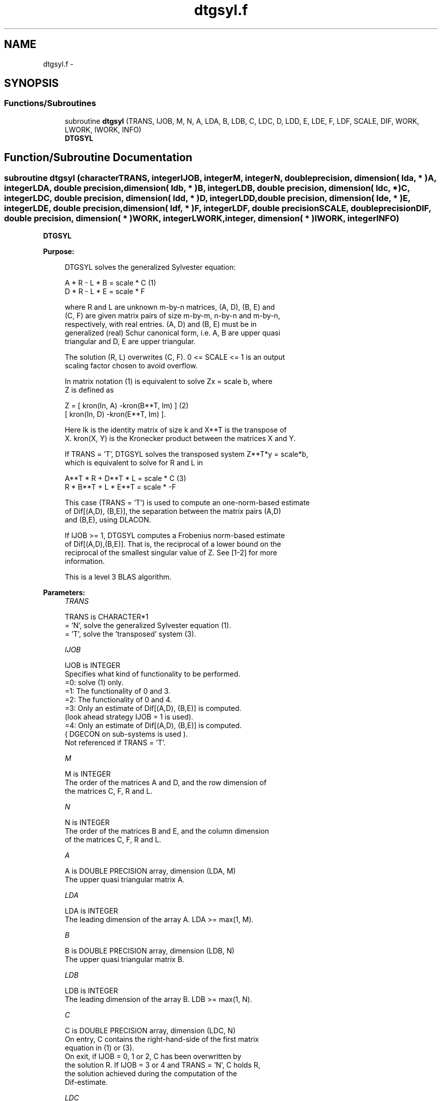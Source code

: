 .TH "dtgsyl.f" 3 "Sat Nov 16 2013" "Version 3.4.2" "LAPACK" \" -*- nroff -*-
.ad l
.nh
.SH NAME
dtgsyl.f \- 
.SH SYNOPSIS
.br
.PP
.SS "Functions/Subroutines"

.in +1c
.ti -1c
.RI "subroutine \fBdtgsyl\fP (TRANS, IJOB, M, N, A, LDA, B, LDB, C, LDC, D, LDD, E, LDE, F, LDF, SCALE, DIF, WORK, LWORK, IWORK, INFO)"
.br
.RI "\fI\fBDTGSYL\fP \fP"
.in -1c
.SH "Function/Subroutine Documentation"
.PP 
.SS "subroutine dtgsyl (characterTRANS, integerIJOB, integerM, integerN, double precision, dimension( lda, * )A, integerLDA, double precision, dimension( ldb, * )B, integerLDB, double precision, dimension( ldc, * )C, integerLDC, double precision, dimension( ldd, * )D, integerLDD, double precision, dimension( lde, * )E, integerLDE, double precision, dimension( ldf, * )F, integerLDF, double precisionSCALE, double precisionDIF, double precision, dimension( * )WORK, integerLWORK, integer, dimension( * )IWORK, integerINFO)"

.PP
\fBDTGSYL\fP  
.PP
\fBPurpose: \fP
.RS 4

.PP
.nf
 DTGSYL solves the generalized Sylvester equation:

             A * R - L * B = scale * C                 (1)
             D * R - L * E = scale * F

 where R and L are unknown m-by-n matrices, (A, D), (B, E) and
 (C, F) are given matrix pairs of size m-by-m, n-by-n and m-by-n,
 respectively, with real entries. (A, D) and (B, E) must be in
 generalized (real) Schur canonical form, i.e. A, B are upper quasi
 triangular and D, E are upper triangular.

 The solution (R, L) overwrites (C, F). 0 <= SCALE <= 1 is an output
 scaling factor chosen to avoid overflow.

 In matrix notation (1) is equivalent to solve  Zx = scale b, where
 Z is defined as

            Z = [ kron(In, A)  -kron(B**T, Im) ]         (2)
                [ kron(In, D)  -kron(E**T, Im) ].

 Here Ik is the identity matrix of size k and X**T is the transpose of
 X. kron(X, Y) is the Kronecker product between the matrices X and Y.

 If TRANS = 'T', DTGSYL solves the transposed system Z**T*y = scale*b,
 which is equivalent to solve for R and L in

             A**T * R + D**T * L = scale * C           (3)
             R * B**T + L * E**T = scale * -F

 This case (TRANS = 'T') is used to compute an one-norm-based estimate
 of Dif[(A,D), (B,E)], the separation between the matrix pairs (A,D)
 and (B,E), using DLACON.

 If IJOB >= 1, DTGSYL computes a Frobenius norm-based estimate
 of Dif[(A,D),(B,E)]. That is, the reciprocal of a lower bound on the
 reciprocal of the smallest singular value of Z. See [1-2] for more
 information.

 This is a level 3 BLAS algorithm.
.fi
.PP
 
.RE
.PP
\fBParameters:\fP
.RS 4
\fITRANS\fP 
.PP
.nf
          TRANS is CHARACTER*1
          = 'N', solve the generalized Sylvester equation (1).
          = 'T', solve the 'transposed' system (3).
.fi
.PP
.br
\fIIJOB\fP 
.PP
.nf
          IJOB is INTEGER
          Specifies what kind of functionality to be performed.
           =0: solve (1) only.
           =1: The functionality of 0 and 3.
           =2: The functionality of 0 and 4.
           =3: Only an estimate of Dif[(A,D), (B,E)] is computed.
               (look ahead strategy IJOB  = 1 is used).
           =4: Only an estimate of Dif[(A,D), (B,E)] is computed.
               ( DGECON on sub-systems is used ).
          Not referenced if TRANS = 'T'.
.fi
.PP
.br
\fIM\fP 
.PP
.nf
          M is INTEGER
          The order of the matrices A and D, and the row dimension of
          the matrices C, F, R and L.
.fi
.PP
.br
\fIN\fP 
.PP
.nf
          N is INTEGER
          The order of the matrices B and E, and the column dimension
          of the matrices C, F, R and L.
.fi
.PP
.br
\fIA\fP 
.PP
.nf
          A is DOUBLE PRECISION array, dimension (LDA, M)
          The upper quasi triangular matrix A.
.fi
.PP
.br
\fILDA\fP 
.PP
.nf
          LDA is INTEGER
          The leading dimension of the array A. LDA >= max(1, M).
.fi
.PP
.br
\fIB\fP 
.PP
.nf
          B is DOUBLE PRECISION array, dimension (LDB, N)
          The upper quasi triangular matrix B.
.fi
.PP
.br
\fILDB\fP 
.PP
.nf
          LDB is INTEGER
          The leading dimension of the array B. LDB >= max(1, N).
.fi
.PP
.br
\fIC\fP 
.PP
.nf
          C is DOUBLE PRECISION array, dimension (LDC, N)
          On entry, C contains the right-hand-side of the first matrix
          equation in (1) or (3).
          On exit, if IJOB = 0, 1 or 2, C has been overwritten by
          the solution R. If IJOB = 3 or 4 and TRANS = 'N', C holds R,
          the solution achieved during the computation of the
          Dif-estimate.
.fi
.PP
.br
\fILDC\fP 
.PP
.nf
          LDC is INTEGER
          The leading dimension of the array C. LDC >= max(1, M).
.fi
.PP
.br
\fID\fP 
.PP
.nf
          D is DOUBLE PRECISION array, dimension (LDD, M)
          The upper triangular matrix D.
.fi
.PP
.br
\fILDD\fP 
.PP
.nf
          LDD is INTEGER
          The leading dimension of the array D. LDD >= max(1, M).
.fi
.PP
.br
\fIE\fP 
.PP
.nf
          E is DOUBLE PRECISION array, dimension (LDE, N)
          The upper triangular matrix E.
.fi
.PP
.br
\fILDE\fP 
.PP
.nf
          LDE is INTEGER
          The leading dimension of the array E. LDE >= max(1, N).
.fi
.PP
.br
\fIF\fP 
.PP
.nf
          F is DOUBLE PRECISION array, dimension (LDF, N)
          On entry, F contains the right-hand-side of the second matrix
          equation in (1) or (3).
          On exit, if IJOB = 0, 1 or 2, F has been overwritten by
          the solution L. If IJOB = 3 or 4 and TRANS = 'N', F holds L,
          the solution achieved during the computation of the
          Dif-estimate.
.fi
.PP
.br
\fILDF\fP 
.PP
.nf
          LDF is INTEGER
          The leading dimension of the array F. LDF >= max(1, M).
.fi
.PP
.br
\fIDIF\fP 
.PP
.nf
          DIF is DOUBLE PRECISION
          On exit DIF is the reciprocal of a lower bound of the
          reciprocal of the Dif-function, i.e. DIF is an upper bound of
          Dif[(A,D), (B,E)] = sigma_min(Z), where Z as in (2).
          IF IJOB = 0 or TRANS = 'T', DIF is not touched.
.fi
.PP
.br
\fISCALE\fP 
.PP
.nf
          SCALE is DOUBLE PRECISION
          On exit SCALE is the scaling factor in (1) or (3).
          If 0 < SCALE < 1, C and F hold the solutions R and L, resp.,
          to a slightly perturbed system but the input matrices A, B, D
          and E have not been changed. If SCALE = 0, C and F hold the
          solutions R and L, respectively, to the homogeneous system
          with C = F = 0. Normally, SCALE = 1.
.fi
.PP
.br
\fIWORK\fP 
.PP
.nf
          WORK is DOUBLE PRECISION array, dimension (MAX(1,LWORK))
          On exit, if INFO = 0, WORK(1) returns the optimal LWORK.
.fi
.PP
.br
\fILWORK\fP 
.PP
.nf
          LWORK is INTEGER
          The dimension of the array WORK. LWORK > = 1.
          If IJOB = 1 or 2 and TRANS = 'N', LWORK >= max(1,2*M*N).

          If LWORK = -1, then a workspace query is assumed; the routine
          only calculates the optimal size of the WORK array, returns
          this value as the first entry of the WORK array, and no error
          message related to LWORK is issued by XERBLA.
.fi
.PP
.br
\fIIWORK\fP 
.PP
.nf
          IWORK is INTEGER array, dimension (M+N+6)
.fi
.PP
.br
\fIINFO\fP 
.PP
.nf
          INFO is INTEGER
            =0: successful exit
            <0: If INFO = -i, the i-th argument had an illegal value.
            >0: (A, D) and (B, E) have common or close eigenvalues.
.fi
.PP
 
.RE
.PP
\fBAuthor:\fP
.RS 4
Univ\&. of Tennessee 
.PP
Univ\&. of California Berkeley 
.PP
Univ\&. of Colorado Denver 
.PP
NAG Ltd\&. 
.RE
.PP
\fBDate:\fP
.RS 4
November 2011 
.RE
.PP
\fBContributors: \fP
.RS 4
Bo Kagstrom and Peter Poromaa, Department of Computing Science, Umea University, S-901 87 Umea, Sweden\&. 
.RE
.PP
\fBReferences: \fP
.RS 4

.PP
.nf
  [1] B. Kagstrom and P. Poromaa, LAPACK-Style Algorithms and Software
      for Solving the Generalized Sylvester Equation and Estimating the
      Separation between Regular Matrix Pairs, Report UMINF - 93.23,
      Department of Computing Science, Umea University, S-901 87 Umea,
      Sweden, December 1993, Revised April 1994, Also as LAPACK Working
      Note 75.  To appear in ACM Trans. on Math. Software, Vol 22,
      No 1, 1996.

  [2] B. Kagstrom, A Perturbation Analysis of the Generalized Sylvester
      Equation (AR - LB, DR - LE ) = (C, F), SIAM J. Matrix Anal.
      Appl., 15(4):1045-1060, 1994

  [3] B. Kagstrom and L. Westin, Generalized Schur Methods with
      Condition Estimators for Solving the Generalized Sylvester
      Equation, IEEE Transactions on Automatic Control, Vol. 34, No. 7,
      July 1989, pp 745-751.
.fi
.PP
 
.RE
.PP

.PP
Definition at line 298 of file dtgsyl\&.f\&.
.SH "Author"
.PP 
Generated automatically by Doxygen for LAPACK from the source code\&.
